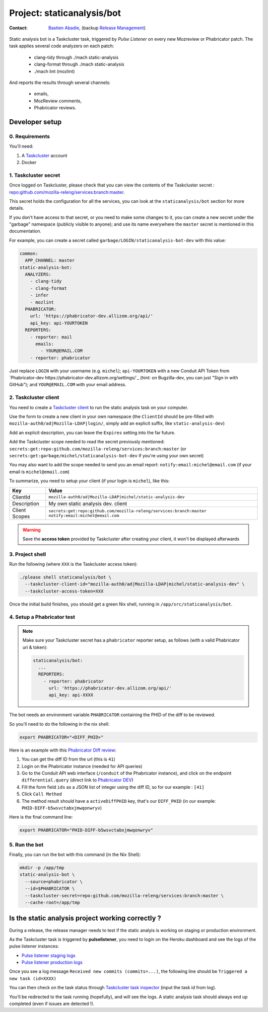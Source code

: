 .. _staticanalysis/bot-project:

Project: staticanalysis/bot
===============================

:contact: `Bastien Abadie`_, (backup `Release Management`_)

Static analysis bot is a Taskcluster task, triggered by *Pulse Listener* on every new Mozreview or Phabricator patch.
The task applies several code analyzers on each patch:

 * clang-tidy through ./mach static-analysis
 * clang-format through ./mach static-analysis
 * ./mach lint (mozlint)

And reports the results through several channels:

 * emails,
 * MozReview comments,
 * Phabricator reviews.

Developer setup
---------------

0. Requirements
"""""""""""""""

You'll need:

1. A `Taskcluster`_ account
2. Docker

1. Taskcluster secret
"""""""""""""""""""""

Once logged on Taskcluster, please check that you can view the contents of the Taskcluster secret : `repo:github.com/mozilla-releng/services:branch:master <https://tools.taskcluster.net/secrets/repo%3Agithub.com%2Fmozilla-releng%2Fservices%3Abranch%3Amaster>`_.

This secret holds the configuration for all the services, you can look at the ``staticanalysis/bot`` section for more details.

If you don't have access to that secret, or you need to make some changes to it, you can create a new secret under the "garbage" namespace (publicly visible to anyone); and use its name everywhere the ``master`` secret is mentioned in this documentation.

For example, you can create a secret called ``garbage/LOGIN/staticanalysis-bot-dev`` with this value:

.. code-block:: yaml

  common:
    APP_CHANNEL: master
  static-analysis-bot:
    ANALYZERS:
      - clang-tidy
      - clang-format
      - infer
      - mozlint
    PHABRICATOR:
      url: 'https://phabricator-dev.allizom.org/api/'
      api_key: api-YOURTOKEN
    REPORTERS:
      - reporter: mail
        emails:
          - YOUR@EMAIL.COM
      - reporter: phabricator

Just replace ``LOGIN`` with your username (e.g. ``michel``); ``api-YOURTOKEN`` with a new Conduit API Token from `Phabricator-dev https://phabricator-dev.allizom.org/settings/`_ (hint: on Bugzilla-dev, you can just "Sign in with GitHub"); and ``YOUR@EMAIL.COM`` with your email address.


2. Taskcluster client
"""""""""""""""""""""

You need to create a `Taskcluster client`_ to run the static analysis task on your computer.

Use the form to create a new client in your own namespace (the ``ClientId`` should be pre-filled with ``mozilla-auth0/ad|Mozilla-LDAP|login/``, simply add an explicit suffix, like ``static-analysis-dev``)

Add an explicit description, you can leave the ``Expires`` setting into the far future.

Add the Taskcluster scope needed to read the secret previously mentioned: ``secrets:get:repo:github.com/mozilla-releng/services:branch:master`` (or ``secrets:get:garbage/michel/staticanalysis-bot-dev`` if you're using your own secret)

You may also want to add the scope needed to send you an email report: ``notify:email:michel@email.com`` (if your email is ``michel@email.com``)

To summarize, you need to setup your client (if your login is ``michel``), like this:

============= ====================================================================
Key           Value
============= ====================================================================
ClientId      ``mozilla-auth0/ad|Mozilla-LDAP|michel/static-analysis-dev``
Description   My own static analysis dev. client
Client Scopes ``secrets:get:repo:github.com/mozilla-releng/services:branch:master``
              ``notify:email:michel@email.com``
============= ====================================================================


.. warning::

  Save the **access token** provided by Taskcluster after creating your client, it won't be displayed afterwards


3. Project shell
""""""""""""""""

Run the following (where ``XXX`` is the Taskcluster access token):

.. code-block:: shell

  ./please shell staticanalysis/bot \
    --taskcluster-client-id="mozilla-auth0/ad|Mozilla-LDAP|michel/static-analysis-dev" \
    --taskcluster-access-token=XXX

Once the initial build finishes, you should get a green Nix shell, running in ``/app/src/staticanalysis/bot``.


4. Setup a Phabricator test
"""""""""""""""""""""""""""


.. note::
  Make sure your Taskcluster secret has a ``phabricator`` reporter setup, as follows (with a valid Phabricator uri & token):

  .. code-block:: yaml

    staticanalysis/bot:
      ...
      REPORTERS:
        - reporter: phabricator
          url: 'https://phabricator-dev.allizom.org/api/'
          api_key: api-XXXX


The bot needs an environment variable ``PHABRICATOR`` containing the PHID of the diff to be reviewed.

So you'll need to do the following in the nix shell:

.. code-block:: shell

  export PHABRICATOR="<DIFF_PHID>"

Here is an example with this `Phabricator Diff review <https://phabricator-dev.allizom.org/D41>`_:

1. You can get the diff ID from the url (this is ``41``)
2. Login on the Phabricator instance (needed for API queries)
3. Go to the Conduit API web interface (``/conduit`` of the Phabricator instance), and click on the endpoint ``differential.query`` (direct link to `Phabricator DEV <https://phabricator-dev.allizom.org/conduit/method/differential.query/>`_)
4. Fill the form field ``ids`` as a JSON list of integer using the diff ID, so for our example : ``[41]``
5. Click ``Call Method``
6. The method result should have a ``activeDiffPHID`` key, that's our ``DIFF_PHID`` (in our example: ``PHID-DIFF-b5wsvctabxjmwqonwryv``)

Here is the final command line:

.. code-block:: shell

  export PHABRICATOR="PHID-DIFF-b5wsvctabxjmwqonwryv"


5. Run the bot
""""""""""""""

Finally, you can run the bot with this command (in the Nix Shell):

.. code-block:: shell

  mkdir -p /app/tmp
  static-analysis-bot \
    --source=phabricator \
    --id=$PHABRICATOR \
    --taskcluster-secret=repo:github.com/mozilla-releng/services:branch:master \
    --cache-root=/app/tmp


Is the static analysis project working correctly ?
--------------------------------------------------

During a release, the release manager needs to test if the static analyis is working on staging or production environment.

As the Taskcluster task is triggered by **pulselistener**, you need to login on the Heroku dashboard and see the logs of the pulse listener instances:

* `Pulse listener staging logs <https://dashboard.heroku.com/apps/shipit-staging-pulse-listener/logs>`_
* `Pulse listener production logs <https://dashboard.heroku.com/apps/shipit-production-pulse-listen/logs>`_

Once you see a log message ``Received new commits (commits=...)``, the following line should be ``Triggered a new task (id=XXXX)``

You can then check on the task status through `Taskcluster task inspector`_ (input the task id from log).

You'll be redirected to the task running (hopefully), and will see the logs. A static analysis task should always end up completed (even if issues are detected !).



.. _`Bastien Abadie`: https://github.com/La0
.. _`Release Management`: https://wiki.mozilla.org/Release_Management
.. _`Taskcluster`: https://tools.taskcluster.net/
.. _`Taskcluster client`: https://tools.taskcluster.net/auth/clients

.. _`Taskcluster task inspector`: https://tools.taskcluster.net/task-inspector
